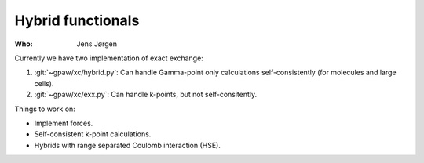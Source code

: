 Hybrid functionals
==================

:Who:
    Jens Jørgen

Currently we have two implementation of exact exchange:

1) :git:`~gpaw/xc/hybrid.py`: Can handle Gamma-point only
   calculations self-consistently (for molecules and large cells).

2) :git:`~gpaw/xc/exx.py`: Can handle k-points, but not
   self-consitently.

Things to work on:

* Implement forces.
* Self-consistent k-point calculations.
* Hybrids with range separated Coulomb interaction (HSE).
